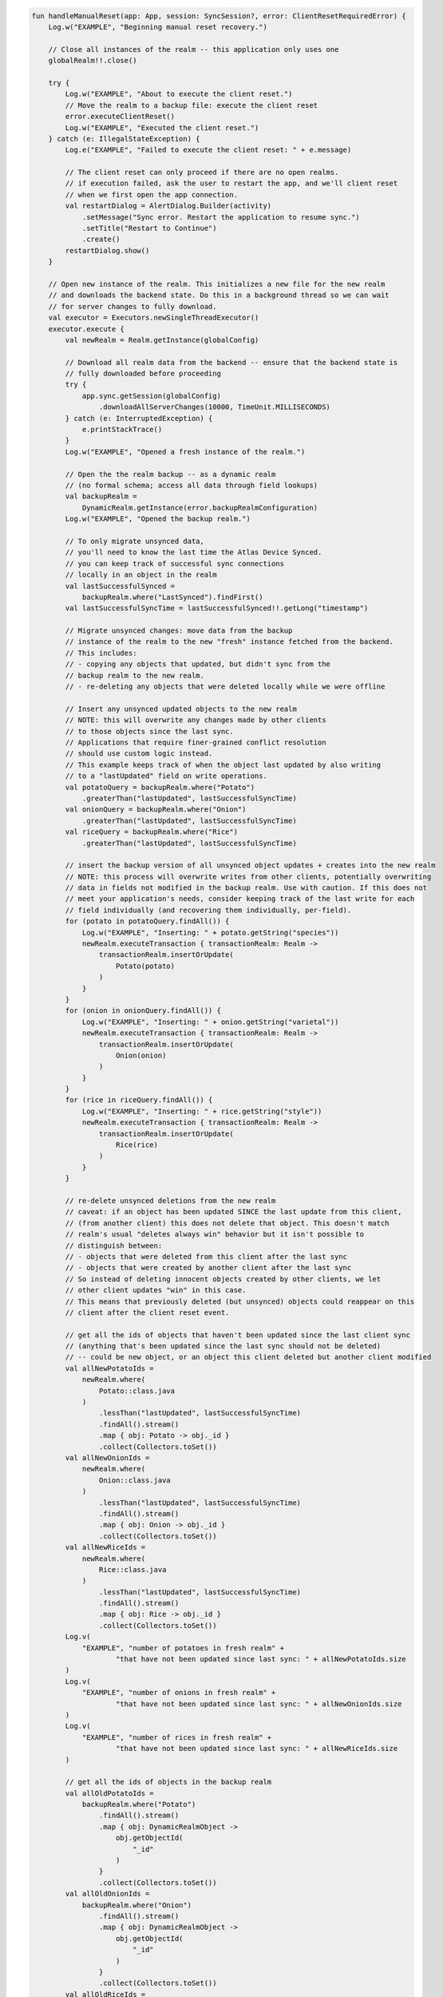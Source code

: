 .. code-block:: kotlin

   fun handleManualReset(app: App, session: SyncSession?, error: ClientResetRequiredError) {
       Log.w("EXAMPLE", "Beginning manual reset recovery.")

       // Close all instances of the realm -- this application only uses one
       globalRealm!!.close()

       try {
           Log.w("EXAMPLE", "About to execute the client reset.")
           // Move the realm to a backup file: execute the client reset
           error.executeClientReset()
           Log.w("EXAMPLE", "Executed the client reset.")
       } catch (e: IllegalStateException) {
           Log.e("EXAMPLE", "Failed to execute the client reset: " + e.message)

           // The client reset can only proceed if there are no open realms.
           // if execution failed, ask the user to restart the app, and we'll client reset
           // when we first open the app connection.
           val restartDialog = AlertDialog.Builder(activity)
               .setMessage("Sync error. Restart the application to resume sync.")
               .setTitle("Restart to Continue")
               .create()
           restartDialog.show()
       }

       // Open new instance of the realm. This initializes a new file for the new realm
       // and downloads the backend state. Do this in a background thread so we can wait
       // for server changes to fully download.
       val executor = Executors.newSingleThreadExecutor()
       executor.execute {
           val newRealm = Realm.getInstance(globalConfig)

           // Download all realm data from the backend -- ensure that the backend state is
           // fully downloaded before proceeding
           try {
               app.sync.getSession(globalConfig)
                   .downloadAllServerChanges(10000, TimeUnit.MILLISECONDS)
           } catch (e: InterruptedException) {
               e.printStackTrace()
           }
           Log.w("EXAMPLE", "Opened a fresh instance of the realm.")

           // Open the the realm backup -- as a dynamic realm
           // (no formal schema; access all data through field lookups)
           val backupRealm =
               DynamicRealm.getInstance(error.backupRealmConfiguration)
           Log.w("EXAMPLE", "Opened the backup realm.")

           // To only migrate unsynced data,
           // you'll need to know the last time the Atlas Device Synced.
           // you can keep track of successful sync connections
           // locally in an object in the realm
           val lastSuccessfulSynced =
               backupRealm.where("LastSynced").findFirst()
           val lastSuccessfulSyncTime = lastSuccessfulSynced!!.getLong("timestamp")

           // Migrate unsynced changes: move data from the backup
           // instance of the realm to the new "fresh" instance fetched from the backend.
           // This includes:
           // - copying any objects that updated, but didn't sync from the
           // backup realm to the new realm.
           // - re-deleting any objects that were deleted locally while we were offline

           // Insert any unsynced updated objects to the new realm
           // NOTE: this will overwrite any changes made by other clients
           // to those objects since the last sync.
           // Applications that require finer-grained conflict resolution
           // should use custom logic instead.
           // This example keeps track of when the object last updated by also writing
           // to a "lastUpdated" field on write operations.
           val potatoQuery = backupRealm.where("Potato")
               .greaterThan("lastUpdated", lastSuccessfulSyncTime)
           val onionQuery = backupRealm.where("Onion")
               .greaterThan("lastUpdated", lastSuccessfulSyncTime)
           val riceQuery = backupRealm.where("Rice")
               .greaterThan("lastUpdated", lastSuccessfulSyncTime)

           // insert the backup version of all unsynced object updates + creates into the new realm
           // NOTE: this process will overwrite writes from other clients, potentially overwriting
           // data in fields not modified in the backup realm. Use with caution. If this does not
           // meet your application's needs, consider keeping track of the last write for each
           // field individually (and recovering them individually, per-field).
           for (potato in potatoQuery.findAll()) {
               Log.w("EXAMPLE", "Inserting: " + potato.getString("species"))
               newRealm.executeTransaction { transactionRealm: Realm ->
                   transactionRealm.insertOrUpdate(
                       Potato(potato)
                   )
               }
           }
           for (onion in onionQuery.findAll()) {
               Log.w("EXAMPLE", "Inserting: " + onion.getString("varietal"))
               newRealm.executeTransaction { transactionRealm: Realm ->
                   transactionRealm.insertOrUpdate(
                       Onion(onion)
                   )
               }
           }
           for (rice in riceQuery.findAll()) {
               Log.w("EXAMPLE", "Inserting: " + rice.getString("style"))
               newRealm.executeTransaction { transactionRealm: Realm ->
                   transactionRealm.insertOrUpdate(
                       Rice(rice)
                   )
               }
           }

           // re-delete unsynced deletions from the new realm
           // caveat: if an object has been updated SINCE the last update from this client,
           // (from another client) this does not delete that object. This doesn't match
           // realm's usual "deletes always win" behavior but it isn't possible to
           // distinguish between:
           // - objects that were deleted from this client after the last sync
           // - objects that were created by another client after the last sync
           // So instead of deleting innocent objects created by other clients, we let
           // other client updates "win" in this case.
           // This means that previously deleted (but unsynced) objects could reappear on this
           // client after the client reset event.

           // get all the ids of objects that haven't been updated since the last client sync
           // (anything that's been updated since the last sync should not be deleted)
           // -- could be new object, or an object this client deleted but another client modified
           val allNewPotatoIds =
               newRealm.where(
                   Potato::class.java
               )
                   .lessThan("lastUpdated", lastSuccessfulSyncTime)
                   .findAll().stream()
                   .map { obj: Potato -> obj._id }
                   .collect(Collectors.toSet())
           val allNewOnionIds =
               newRealm.where(
                   Onion::class.java
               )
                   .lessThan("lastUpdated", lastSuccessfulSyncTime)
                   .findAll().stream()
                   .map { obj: Onion -> obj._id }
                   .collect(Collectors.toSet())
           val allNewRiceIds =
               newRealm.where(
                   Rice::class.java
               )
                   .lessThan("lastUpdated", lastSuccessfulSyncTime)
                   .findAll().stream()
                   .map { obj: Rice -> obj._id }
                   .collect(Collectors.toSet())
           Log.v(
               "EXAMPLE", "number of potatoes in fresh realm" +
                       "that have not been updated since last sync: " + allNewPotatoIds.size
           )
           Log.v(
               "EXAMPLE", "number of onions in fresh realm" +
                       "that have not been updated since last sync: " + allNewOnionIds.size
           )
           Log.v(
               "EXAMPLE", "number of rices in fresh realm" +
                       "that have not been updated since last sync: " + allNewRiceIds.size
           )

           // get all the ids of objects in the backup realm
           val allOldPotatoIds =
               backupRealm.where("Potato")
                   .findAll().stream()
                   .map { obj: DynamicRealmObject ->
                       obj.getObjectId(
                           "_id"
                       )
                   }
                   .collect(Collectors.toSet())
           val allOldOnionIds =
               backupRealm.where("Onion")
                   .findAll().stream()
                   .map { obj: DynamicRealmObject ->
                       obj.getObjectId(
                           "_id"
                       )
                   }
                   .collect(Collectors.toSet())
           val allOldRiceIds =
               backupRealm.where("Rice")
                   .findAll().stream()
                   .map { obj: DynamicRealmObject ->
                       obj.getObjectId(
                           "_id"
                       )
                   }
                   .collect(Collectors.toSet())
           Log.v("EXAMPLE", "number of potatoes in the backup realm: " +
                   allOldPotatoIds.size)
           Log.v("EXAMPLE", "number of onions in the backup realm: " +
                   allOldOnionIds.size)
           Log.v("EXAMPLE", "number of rices in the backup realm: " +
                   allOldRiceIds.size)

           // Get the set of:
           // all objects in the new realm
           // - that have not been updated since last sync
           // - that are not in the backup realm
           // Those objects were deleted from the backup realm sometime after the last sync.
           val unsyncedPotatoDeletions =
               allNewPotatoIds.stream()
                   .filter(Predicate { o: ObjectId ->
                       allOldPotatoIds.contains(o)
                   }.negate())
                   .collect(Collectors.toSet())
           val unsyncedOnionDeletions =
               allNewOnionIds.stream()
                   .filter(Predicate { o: ObjectId ->
                       allOldOnionIds.contains(o)
                   }.negate())
                   .collect(Collectors.toSet())
           val unsyncedRiceDeletions =
               allNewRiceIds.stream()
                   .filter(Predicate { o: ObjectId ->
                       allOldRiceIds.contains(o)
                   }.negate())
                   .collect(Collectors.toSet())

           Log.v("EXAMPLE", "Number of potatos to re-delete: "
                   + unsyncedPotatoDeletions.size)
           Log.v("EXAMPLE", "Number of onions to re-delete: "
                   + unsyncedOnionDeletions.size)
           Log.v("EXAMPLE", "Number of rices to re-delete: "
                   + unsyncedRiceDeletions.size)

           // perform "re-deletions"
           for (id in unsyncedPotatoDeletions) {
               Log.w(
                   "EXAMPLE",
                   "Deleting " + unsyncedPotatoDeletions.size + " potato objects."
               )
               newRealm.executeTransaction { transactionRealm: Realm ->
                   transactionRealm.where(
                       Potato::class.java
                   ).equalTo("_id", id).findAll().deleteAllFromRealm()
               }
           }
           for (id in unsyncedOnionDeletions) {
               Log.w(
                   "EXAMPLE",
                   "Deleting " + unsyncedOnionDeletions.size + " onion objects."
               )
               newRealm.executeTransaction { transactionRealm: Realm ->
                   transactionRealm.where(
                       Onion::class.java
                   ).equalTo("_id", id).findAll().deleteAllFromRealm()
               }
           }
           for (id in unsyncedRiceDeletions) {
               Log.w(
                   "EXAMPLE",
                   "Deleting " + unsyncedRiceDeletions.size + " rice objects."
               )
               newRealm.executeTransaction { transactionRealm: Realm ->
                   transactionRealm.where(
                       Rice::class.java
                   ).equalTo("_id", id).findAll().deleteAllFromRealm()
               }
           }

           // Output the state of the freshly downloaded realm, after recovering local data.
           Log.v(
               "EXAMPLE", "Number of potato objects in the new realm: "
                       + newRealm.where(
                   Potato::class.java
               ).findAll().size
           )
           Log.v(
               "EXAMPLE", "Number of onion objects in the new realm: "
                       + newRealm.where(
                   Onion::class.java
               ).findAll().size
           )
           Log.v(
               "EXAMPLE", "Number of rice objects in the new realm: "
                       + newRealm.where(
                   Rice::class.java
               ).findAll().size
           )

           // close the realms
           backupRealm.close()
           newRealm.close()
       }

       // execute the recovery logic on a background thread
       try {
           executor.awaitTermination(20000, TimeUnit.MILLISECONDS)
       } catch (e: InterruptedException) {
           e.printStackTrace()
       }
   }

